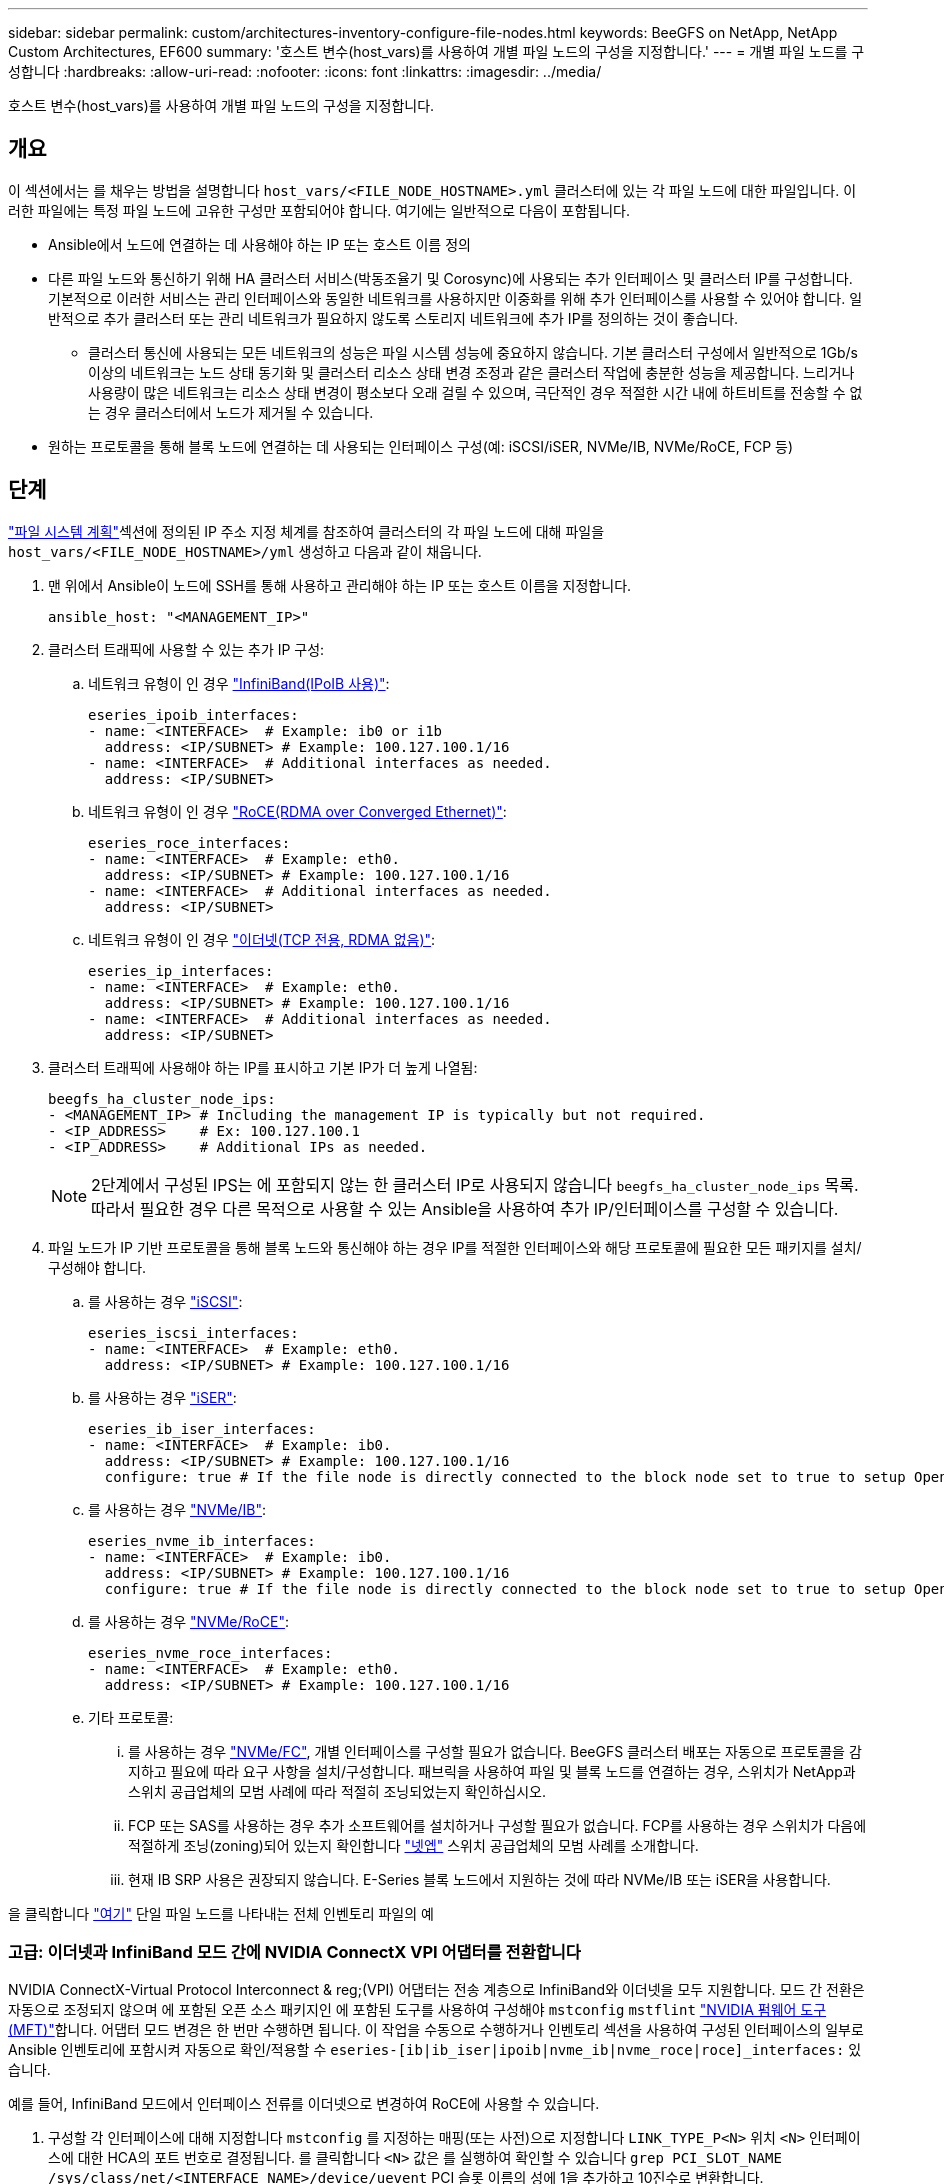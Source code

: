 ---
sidebar: sidebar 
permalink: custom/architectures-inventory-configure-file-nodes.html 
keywords: BeeGFS on NetApp, NetApp Custom Architectures, EF600 
summary: '호스트 변수(host_vars)를 사용하여 개별 파일 노드의 구성을 지정합니다.' 
---
= 개별 파일 노드를 구성합니다
:hardbreaks:
:allow-uri-read: 
:nofooter: 
:icons: font
:linkattrs: 
:imagesdir: ../media/


[role="lead"]
호스트 변수(host_vars)를 사용하여 개별 파일 노드의 구성을 지정합니다.



== 개요

이 섹션에서는 를 채우는 방법을 설명합니다 `host_vars/<FILE_NODE_HOSTNAME>.yml` 클러스터에 있는 각 파일 노드에 대한 파일입니다. 이러한 파일에는 특정 파일 노드에 고유한 구성만 포함되어야 합니다. 여기에는 일반적으로 다음이 포함됩니다.

* Ansible에서 노드에 연결하는 데 사용해야 하는 IP 또는 호스트 이름 정의
* 다른 파일 노드와 통신하기 위해 HA 클러스터 서비스(박동조율기 및 Corosync)에 사용되는 추가 인터페이스 및 클러스터 IP를 구성합니다. 기본적으로 이러한 서비스는 관리 인터페이스와 동일한 네트워크를 사용하지만 이중화를 위해 추가 인터페이스를 사용할 수 있어야 합니다. 일반적으로 추가 클러스터 또는 관리 네트워크가 필요하지 않도록 스토리지 네트워크에 추가 IP를 정의하는 것이 좋습니다.
+
** 클러스터 통신에 사용되는 모든 네트워크의 성능은 파일 시스템 성능에 중요하지 않습니다. 기본 클러스터 구성에서 일반적으로 1Gb/s 이상의 네트워크는 노드 상태 동기화 및 클러스터 리소스 상태 변경 조정과 같은 클러스터 작업에 충분한 성능을 제공합니다. 느리거나 사용량이 많은 네트워크는 리소스 상태 변경이 평소보다 오래 걸릴 수 있으며, 극단적인 경우 적절한 시간 내에 하트비트를 전송할 수 없는 경우 클러스터에서 노드가 제거될 수 있습니다.


* 원하는 프로토콜을 통해 블록 노드에 연결하는 데 사용되는 인터페이스 구성(예: iSCSI/iSER, NVMe/IB, NVMe/RoCE, FCP 등)




== 단계

link:architectures-plan-file-system.html["파일 시스템 계획"]섹션에 정의된 IP 주소 지정 체계를 참조하여 클러스터의 각 파일 노드에 대해 파일을 `host_vars/<FILE_NODE_HOSTNAME>/yml` 생성하고 다음과 같이 채웁니다.

. 맨 위에서 Ansible이 노드에 SSH를 통해 사용하고 관리해야 하는 IP 또는 호스트 이름을 지정합니다.
+
[source, yaml]
----
ansible_host: "<MANAGEMENT_IP>"
----
. 클러스터 트래픽에 사용할 수 있는 추가 IP 구성:
+
.. 네트워크 유형이 인 경우 link:https://github.com/netappeseries/host/tree/release-1.2.0/roles/ipoib["InfiniBand(IPoIB 사용)"^]:
+
[source, yaml]
----
eseries_ipoib_interfaces:
- name: <INTERFACE>  # Example: ib0 or i1b
  address: <IP/SUBNET> # Example: 100.127.100.1/16
- name: <INTERFACE>  # Additional interfaces as needed.
  address: <IP/SUBNET>
----
.. 네트워크 유형이 인 경우 link:https://github.com/netappeseries/host/tree/release-1.2.0/roles/roce["RoCE(RDMA over Converged Ethernet)"^]:
+
[source, yaml]
----
eseries_roce_interfaces:
- name: <INTERFACE>  # Example: eth0.
  address: <IP/SUBNET> # Example: 100.127.100.1/16
- name: <INTERFACE>  # Additional interfaces as needed.
  address: <IP/SUBNET>
----
.. 네트워크 유형이 인 경우 link:https://github.com/netappeseries/host/tree/release-1.2.0/roles/ip["이더넷(TCP 전용, RDMA 없음)"^]:
+
[source, yaml]
----
eseries_ip_interfaces:
- name: <INTERFACE>  # Example: eth0.
  address: <IP/SUBNET> # Example: 100.127.100.1/16
- name: <INTERFACE>  # Additional interfaces as needed.
  address: <IP/SUBNET>
----


. 클러스터 트래픽에 사용해야 하는 IP를 표시하고 기본 IP가 더 높게 나열됨:
+
[source, yaml]
----
beegfs_ha_cluster_node_ips:
- <MANAGEMENT_IP> # Including the management IP is typically but not required.
- <IP_ADDRESS>    # Ex: 100.127.100.1
- <IP_ADDRESS>    # Additional IPs as needed.
----
+

NOTE: 2단계에서 구성된 IPS는 에 포함되지 않는 한 클러스터 IP로 사용되지 않습니다 `beegfs_ha_cluster_node_ips` 목록. 따라서 필요한 경우 다른 목적으로 사용할 수 있는 Ansible을 사용하여 추가 IP/인터페이스를 구성할 수 있습니다.

. 파일 노드가 IP 기반 프로토콜을 통해 블록 노드와 통신해야 하는 경우 IP를 적절한 인터페이스와 해당 프로토콜에 필요한 모든 패키지를 설치/구성해야 합니다.
+
.. 를 사용하는 경우 link:https://github.com/netappeseries/host/blob/master/roles/iscsi/README.md["iSCSI"^]:
+
[source, yaml]
----
eseries_iscsi_interfaces:
- name: <INTERFACE>  # Example: eth0.
  address: <IP/SUBNET> # Example: 100.127.100.1/16
----
.. 를 사용하는 경우 link:https://github.com/netappeseries/host/blob/master/roles/ib_iser/README.md["iSER"^]:
+
[source, yaml]
----
eseries_ib_iser_interfaces:
- name: <INTERFACE>  # Example: ib0.
  address: <IP/SUBNET> # Example: 100.127.100.1/16
  configure: true # If the file node is directly connected to the block node set to true to setup OpenSM.
----
.. 를 사용하는 경우 link:https://github.com/netappeseries/host/blob/master/roles/nvme_ib/README.md["NVMe/IB"^]:
+
[source, yaml]
----
eseries_nvme_ib_interfaces:
- name: <INTERFACE>  # Example: ib0.
  address: <IP/SUBNET> # Example: 100.127.100.1/16
  configure: true # If the file node is directly connected to the block node set to true to setup OpenSM.
----
.. 를 사용하는 경우 link:https://github.com/netappeseries/host/blob/master/roles/nvme_roce/README.md["NVMe/RoCE"^]:
+
[source, yaml]
----
eseries_nvme_roce_interfaces:
- name: <INTERFACE>  # Example: eth0.
  address: <IP/SUBNET> # Example: 100.127.100.1/16
----
.. 기타 프로토콜:
+
... 를 사용하는 경우 link:https://github.com/netappeseries/host/blob/master/roles/nvme_fc/README.md["NVMe/FC"^], 개별 인터페이스를 구성할 필요가 없습니다. BeeGFS 클러스터 배포는 자동으로 프로토콜을 감지하고 필요에 따라 요구 사항을 설치/구성합니다. 패브릭을 사용하여 파일 및 블록 노드를 연결하는 경우, 스위치가 NetApp과 스위치 공급업체의 모범 사례에 따라 적절히 조닝되었는지 확인하십시오.
... FCP 또는 SAS를 사용하는 경우 추가 소프트웨어를 설치하거나 구성할 필요가 없습니다. FCP를 사용하는 경우 스위치가 다음에 적절하게 조닝(zoning)되어 있는지 확인합니다 link:https://docs.netapp.com/us-en/e-series/config-linux/fc-configure-switches-task.html["넷엡"^] 스위치 공급업체의 모범 사례를 소개합니다.
... 현재 IB SRP 사용은 권장되지 않습니다. E-Series 블록 노드에서 지원하는 것에 따라 NVMe/IB 또는 iSER을 사용합니다.






을 클릭합니다 link:https://github.com/netappeseries/beegfs/blob/master/getting_started/beegfs_on_netapp/gen2/host_vars/ictad22h01.yml["여기"^] 단일 파일 노드를 나타내는 전체 인벤토리 파일의 예



=== 고급: 이더넷과 InfiniBand 모드 간에 NVIDIA ConnectX VPI 어댑터를 전환합니다

NVIDIA ConnectX-Virtual Protocol Interconnect & reg;(VPI) 어댑터는 전송 계층으로 InfiniBand와 이더넷을 모두 지원합니다. 모드 간 전환은 자동으로 조정되지 않으며 에 포함된 오픈 소스 패키지인 에 포함된 도구를 사용하여 구성해야 `mstconfig` `mstflint` link:https://docs.nvidia.com/networking/display/mftv4270/mft+supported+configurations+and+parameters["NVIDIA 펌웨어 도구(MFT)"^]합니다. 어댑터 모드 변경은 한 번만 수행하면 됩니다. 이 작업을 수동으로 수행하거나 인벤토리 섹션을 사용하여 구성된 인터페이스의 일부로 Ansible 인벤토리에 포함시켜 자동으로 확인/적용할 수 `eseries-[ib|ib_iser|ipoib|nvme_ib|nvme_roce|roce]_interfaces:` 있습니다.

예를 들어, InfiniBand 모드에서 인터페이스 전류를 이더넷으로 변경하여 RoCE에 사용할 수 있습니다.

. 구성할 각 인터페이스에 대해 지정합니다 `mstconfig` 를 지정하는 매핑(또는 사전)으로 지정합니다 `LINK_TYPE_P<N>` 위치 `<N>` 인터페이스에 대한 HCA의 포트 번호로 결정됩니다. 를 클릭합니다 `<N>` 값은 를 실행하여 확인할 수 있습니다 `grep PCI_SLOT_NAME /sys/class/net/<INTERFACE_NAME>/device/uevent` PCI 슬롯 이름의 성에 1을 추가하고 10진수로 변환합니다.
+
.. 예를 들어, 를 입력합니다 `PCI_SLOT_NAME=0000:2f:00.2` (2+1 -> HCA 포트 3) -> `LINK_TYPE_P3: eth`:
+
[source, yaml]
----
eseries_roce_interfaces:
- name: <INTERFACE>
  address: <IP/SUBNET>
  mstconfig:
    LINK_TYPE_P3: eth
----




자세한 내용은 를 참조하십시오 link:https://github.com/netappeseries/host["NetApp E-Series 호스트 컬렉션의 문서입니다"^] 사용 중인 인터페이스 유형/프로토콜의 경우.
